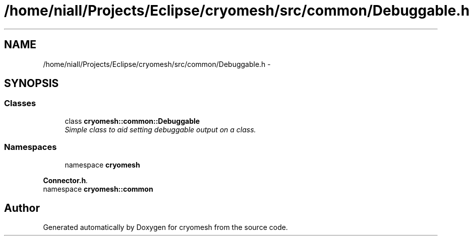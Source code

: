 .TH "/home/niall/Projects/Eclipse/cryomesh/src/common/Debuggable.h" 3 "Mon Mar 14 2011" "cryomesh" \" -*- nroff -*-
.ad l
.nh
.SH NAME
/home/niall/Projects/Eclipse/cryomesh/src/common/Debuggable.h \- 
.SH SYNOPSIS
.br
.PP
.SS "Classes"

.in +1c
.ti -1c
.RI "class \fBcryomesh::common::Debuggable\fP"
.br
.RI "\fISimple class to aid setting debuggable output on a class. \fP"
.in -1c
.SS "Namespaces"

.in +1c
.ti -1c
.RI "namespace \fBcryomesh\fP"
.br
.PP

.RI "\fI\fBConnector.h\fP. \fP"
.ti -1c
.RI "namespace \fBcryomesh::common\fP"
.br
.in -1c
.SH "Author"
.PP 
Generated automatically by Doxygen for cryomesh from the source code.
